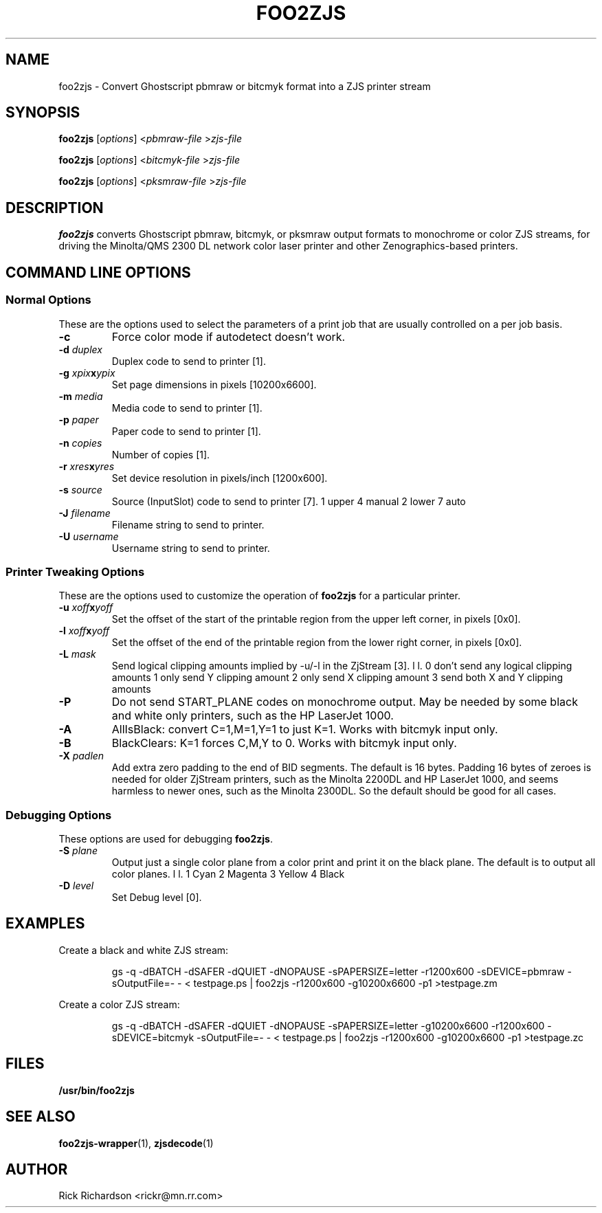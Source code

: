 .TH FOO2ZJS 1 "November 21, 2005" FOO2ZJS 1
.SH NAME
foo2zjs \- Convert Ghostscript pbmraw or bitcmyk format into a
ZJS printer stream
.SH SYNOPSIS
.B foo2zjs
.RI [ options "] <" pbmraw-file " >" zjs-file
.sp 1
.B foo2zjs
.RI [ options "] <" bitcmyk-file " >" zjs-file
.sp 1
.B foo2zjs
.RI [ options "] <" pksmraw-file " >" zjs-file
.SH DESCRIPTION
.B foo2zjs
converts Ghostscript pbmraw, bitcmyk, or pksmraw output formats to monochrome
or color ZJS streams,
for driving the Minolta/QMS 2300 DL network color laser printer
and other Zenographics-based printers.

.SH COMMAND LINE OPTIONS
.SS Normal Options
These are the options used to select the parameters of a
print job that are usually controlled on a per job basis.
.TP
.BI \-c
Force color mode if autodetect doesn't work.
.TP
.BI \-d\0 duplex
Duplex code to send to printer [1].
.TS
| n l | n l | n l .
1       off     2       long edge       3       short edge
.TE
.TP
.BI \-g\0 xpix x ypix
Set page dimensions in pixels [10200x6600].
.TP
.BI \-m\0 media
Media code to send to printer [1].
.TS
l l l
l n n.
_
Media   2300DL  2200DL
_
standard        1       1
transparency    2       2
envelope        257     na
letterhead      259     na
thick   261     4
postcard        262     na
labels  263     3
.TE
.TP
.BI \-p\0 paper
Paper code to send to printer [1].
.TS
| n l | n l.
1       letter  9       A4
5       legal   11      A5
7       executive       13      B5
.TE
.TP
.BI \-n\0 copies
Number of copies [1].
.TP
.BI \-r\0 xres x yres
Set device resolution in pixels/inch [1200x600].
.TP
.BI \-s\0 source
Source (InputSlot) code to send to printer [7].
1       upper   4       manual
2       lower   7       auto
.TE
.TP
.BI \-J\0 filename
Filename string to send to printer.
.TP
.BI \-U\0 username
Username string to send to printer.
.SS Printer Tweaking Options
These are the options used to customize the operation of \fBfoo2zjs\fP
for a particular printer.
.TP
.BI \-u\0 xoff x yoff
Set the offset of the start of the printable region from the
upper left corner, in pixels [0x0].
.TP
.BI \-l\0 xoff x yoff
Set the offset of the end of the printable region from the
lower right corner, in pixels [0x0].
.TP
.BI \-L\0 mask
Send logical clipping amounts implied by -u/-l in the ZjStream [3].
.TS
l l.
0       don't send any logical clipping amounts
1       only send Y clipping amount
2       only send X clipping amount
3       send both X and Y clipping amounts
.TE
.TP
.BI \-P
Do not send START_PLANE codes on monochrome output.  May be
needed by some black and white only printers, such as the
HP LaserJet 1000.
.TP
.BI \-A
AllIsBlack: convert C=1,M=1,Y=1 to just K=1.  Works with bitcmyk input only.
.TP
.BI \-B
BlackClears: K=1 forces C,M,Y to 0.  Works with bitcmyk input only.
.TP
.BI \-X\0 padlen
Add extra zero padding to the end of BID segments.  The default is
16 bytes.  Padding 16 bytes of zeroes
is needed for older ZjStream printers, such as the Minolta 2200DL
and HP LaserJet 1000, and seems harmless to newer ones, such as
the Minolta 2300DL.  So the default should be good for all cases.
.SS Debugging Options
These options are used for debugging \fBfoo2zjs\fP.
.TP
.BI \-S\0 plane
Output just a single color plane from a color print and print it
on the black plane.  The default is to output all color planes.
.TS
l l.
1       Cyan
2       Magenta
3       Yellow
4       Black
.TE
.TP
.BI \-D\0 level
Set Debug level [0].

.SH EXAMPLES
Create a black and white ZJS stream:

.RS
.nf
gs -q -dBATCH -dSAFER -dQUIET -dNOPAUSE \
    -sPAPERSIZE=letter -r1200x600 -sDEVICE=pbmraw \
    -sOutputFile=- - < testpage.ps \
| foo2zjs -r1200x600 -g10200x6600 -p1 >testpage.zm
.fi
.RE
.P
Create a color ZJS stream:

.RS
.nf
gs -q -dBATCH -dSAFER -dQUIET -dNOPAUSE \
    -sPAPERSIZE=letter -g10200x6600 -r1200x600 -sDEVICE=bitcmyk \
    -sOutputFile=- - < testpage.ps \
| foo2zjs -r1200x600 -g10200x6600 -p1 >testpage.zc
.fi
.RE

.SH FILES
.BR /usr/bin/foo2zjs
.SH SEE ALSO
.BR foo2zjs-wrapper (1),
.BR zjsdecode (1)
.SH "AUTHOR"
Rick Richardson <rickr@mn.rr.com>
.br

